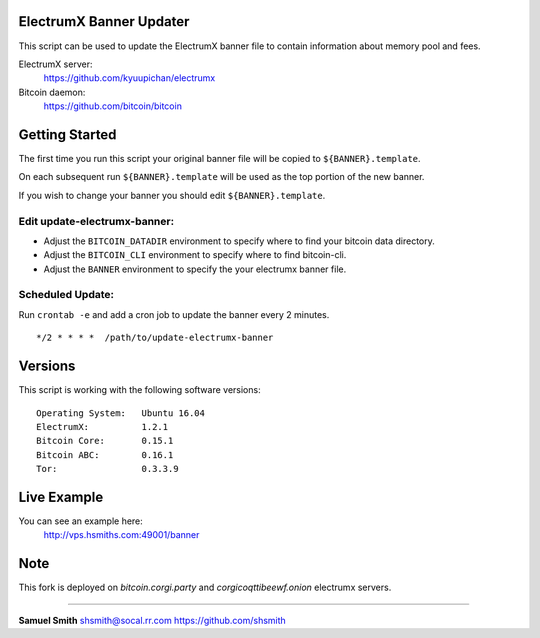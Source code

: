 
ElectrumX Banner Updater
------------------------

This script can be used to update the ElectrumX banner file to contain information about memory pool and fees.

ElectrumX server: 
    https://github.com/kyuupichan/electrumx
    
Bitcoin daemon:
    https://github.com/bitcoin/bitcoin


Getting Started
---------------

The first time you run this script your original banner file will be copied to ``${BANNER}.template``.

On each subsequent run ``${BANNER}.template`` will be used as the top portion of the new banner.

If you wish to change your banner you should edit ``${BANNER}.template``.


Edit update-electrumx-banner:
*****************************

- Adjust the ``BITCOIN_DATADIR`` environment to specify where to find your bitcoin data directory.

- Adjust the ``BITCOIN_CLI`` environment to specify where to find bitcoin-cli.

- Adjust the ``BANNER`` environment to specify the your electrumx banner file.


Scheduled Update:
*****************

Run ``crontab -e`` and add a cron job to update the banner every 2 minutes.

::

    */2 * * * *  /path/to/update-electrumx-banner


Versions
--------

This script is working with the following software versions::

 Operating System:   Ubuntu 16.04
 ElectrumX:          1.2.1
 Bitcoin Core:       0.15.1
 Bitcoin ABC:        0.16.1
 Tor:                0.3.3.9

Live Example
------------

You can see an example here: 
    http://vps.hsmiths.com:49001/banner

Note
------------
This fork is deployed on `bitcoin.corgi.party` and `corgicoqttibeewf.onion` electrumx servers.

=======================================================

**Samuel Smith**  shsmith@socal.rr.com   https://github.com/shsmith
